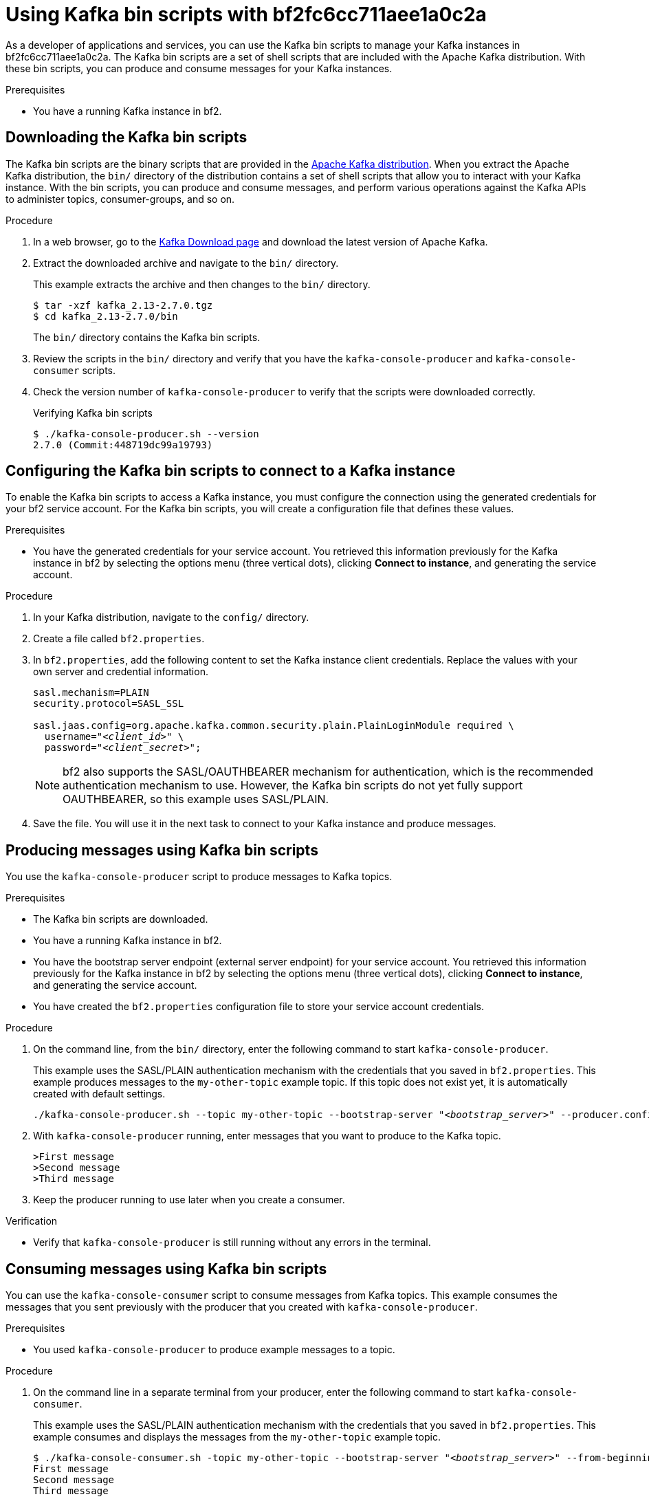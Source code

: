 ////
START GENERATED ATTRIBUTES
WARNING: This content is generated by running npm --prefix .build run generate:attributes
////


:community:
:imagesdir: ./images
:product-long: bf2fc6cc711aee1a0c2a
:product: bf2
// Placeholder URL, when we get a HOST UI for the service we can put it here properly
:service_url: https://localhost:1234/
:property-file-name: bf2.properties

////
END GENERATED ATTRIBUTES
////

[id="chap-kafka-bin-scripts"]
= Using Kafka bin scripts with {product-long}
ifdef::context[:parent-context: {context}]
:context: using-kafka-bin-scripts

// Purpose statement for the assembly
[role="_abstract"]
As a developer of applications and services, you can use the Kafka bin scripts to manage your Kafka instances in {product-long}.
The Kafka bin scripts are a set of shell scripts that are included with the Apache Kafka distribution.
With these bin scripts, you can produce and consume messages for your Kafka instances.

.Prerequisites
ifndef::community[]
* You have a Red Hat account.
endif::[]
* You have a running Kafka instance in {product}.

ifdef::qs[]
[#description]
Learn how to use Kafka bin scripts to interact with a Kafka instance in {product-long}.

[#introduction]
Welcome to the {product-long} Kafka bin scripts quick start. In this quick start, you'll learn how to use the Kafka bin scripts to produce and consume messages for your Kafka instances in {product}.
endif::[]

[id="proc-downloading-kafka-bin-scripts_{context}"]
== Downloading the Kafka bin scripts

The Kafka bin scripts are the binary scripts that are provided in the https://kafka.apache.org/downloads[Apache Kafka distribution]. When you extract the Apache Kafka distribution, the `bin/` directory of the distribution contains a set of shell scripts that allow you to interact with your Kafka instance. With the bin scripts, you can produce and consume messages, and perform various operations against the Kafka APIs to administer topics, consumer-groups, and so on.

ifndef::community[]
NOTE: The Kafka bin scripts are part of the open source community version of Apache Kafka. The bin scripts are not a part of {product} and are therefore not supported by Red Hat.
endif::[]

.Procedure
. In a web browser, go to the https://kafka.apache.org/downloads[Kafka Download page] and download the latest version of Apache Kafka.
. Extract the downloaded archive and navigate to the `bin/` directory.
+
--
This example extracts the archive and then changes to the `bin/` directory.
[source]
----
$ tar -xzf kafka_2.13-2.7.0.tgz
$ cd kafka_2.13-2.7.0/bin
----

The `bin/` directory contains the Kafka bin scripts.
--

. Review the scripts in the `bin/` directory and verify that you have the `kafka-console-producer` and `kafka-console-consumer` scripts.

. Check the version number of `kafka-console-producer` to verify that the scripts were downloaded correctly.
+
ifndef::qs[]
.Verifying Kafka bin scripts
endif::[]
[source]
----
$ ./kafka-console-producer.sh --version
2.7.0 (Commit:448719dc99a19793)
----

ifdef::qs[]
.Verification
. Were the Kafka bin scripts installed successfully?
endif::[]

[id="proc-configuring-kafka-bin-scripts_{context}"]
== Configuring the Kafka bin scripts to connect to a Kafka instance

To enable the Kafka bin scripts to access a Kafka instance, you must configure the connection using the generated credentials for your {product} service account. For the Kafka bin scripts, you will create a configuration file that defines these values.

.Prerequisites

* You have the generated credentials for your service account. You retrieved this information previously for the Kafka instance in {product} by selecting the options menu (three vertical dots), clicking *Connect to instance*, and generating the service account.

.Procedure

. In your Kafka distribution, navigate to the `config/` directory.

. Create a file called `{property-file-name}`.

. In `{property-file-name}`, add the following content to set the Kafka instance client credentials. Replace the values with your own server and credential information.
+
ifdef::qs[]
.Setting server and credential values
endif::[]
[source,subs="+quotes"]
----
sasl.mechanism=PLAIN
security.protocol=SASL_SSL

sasl.jaas.config=org.apache.kafka.common.security.plain.PlainLoginModule required \
  username="__<client_id>__" \
  password="__<client_secret>__";
----
+
NOTE: {product} also supports the SASL/OAUTHBEARER mechanism for authentication, which is the recommended authentication mechanism to use. However, the Kafka bin scripts do not yet fully support OAUTHBEARER, so this example uses SASL/PLAIN.

. Save the file. You will use it in the next task to connect to your Kafka instance and produce messages.

[id="proc-producing-messages-kafka-bin-scripts_{context}"]
== Producing messages using Kafka bin scripts

You use the `kafka-console-producer` script to produce messages to Kafka topics.

.Prerequisites

* The Kafka bin scripts are downloaded.
* You have a running Kafka instance in {product}.
* You have the bootstrap server endpoint (external server endpoint) for your service account. You retrieved this information previously for the Kafka instance in {product} by selecting the options menu (three vertical dots), clicking *Connect to instance*, and generating the service account.
* You have created the `{property-file-name}` configuration file to store your service account credentials.

.Procedure

. On the command line, from the `bin/` directory, enter the following command to start `kafka-console-producer`.
+
--
This example uses the SASL/PLAIN authentication mechanism with the credentials that you saved in `{property-file-name}`. This example produces messages to the `my-other-topic` example topic. If this topic does not exist yet, it is automatically created with default settings.

ifdef::qs[]
.Starting `kafka-console-producer`
endif::[]
[source,subs="+quotes,+attributes"]
----
./kafka-console-producer.sh --topic my-other-topic --bootstrap-server "__<bootstrap_server>__" --producer.config ../config/{property-file-name}
----
--

. With `kafka-console-producer` running, enter messages that you want to produce to the Kafka topic.
+
ifdef::qs[]
.Example messages to produce to the Kafka topic
endif::[]
[source]
----
>First message
>Second message
>Third message
----

. Keep the producer running to use later when you create a consumer.

.Verification
ifdef::qs[]
* Is `kafka-console-producer` still running without any errors in the terminal?
endif::[]
ifndef::qs[]
* Verify that `kafka-console-producer` is still running without any errors in the terminal.
endif::[]

[id="proc-consuming-messages-kafka-bin-scripts_{context}""]
== Consuming messages using Kafka bin scripts

You can use the `kafka-console-consumer` script to consume messages from Kafka topics. This example consumes the messages that you sent previously with the producer that you created with `kafka-console-producer`.

.Prerequisites

* You used `kafka-console-producer` to produce example messages to a topic.

.Procedure

. On the command line in a separate terminal from your producer, enter the following command to start `kafka-console-consumer`.
+
--
This example uses the SASL/PLAIN authentication mechanism with the credentials that you saved in `{property-file-name}`. This example consumes and displays the messages from the `my-other-topic` example topic.

ifdef::qs[]
.Starting `kafka-console-consumer`
endif::[]
[source,subs="+quotes,+attributes"]
----
$ ./kafka-console-consumer.sh -topic my-other-topic --bootstrap-server "__<bootstrap_server>__" --from-beginning --consumer.config ../config/{property-file-name}
First message
Second message
Third message
----
--

. If your producer is still running in a separate terminal, continue entering messages in the producer terminal and observe the messages being consumed in the consumer terminal.

.Verification
ifdef::qs[]
* Is `kafka-console-consumer` running without any errors in the terminal?
* Did `kafka-console-consumer` display the messages from the `my-other-topic` example topic?
endif::[]
ifndef::qs[]
. Verify that `kafka-console-consumer` is running without any errors in the terminal.
. Verify that `kafka-console-consumer` displays the messages from the `my-other-topic` example topic.
endif::[]


ifdef::qs[]
[#conclusion]
Congratulations! You successfully completed the {product} Kafka bin scripts quick start, and are now ready to produce and consume messages in the service.
endif::[]

ifdef::parent-context[:context: {parent-context}]
ifndef::parent-context[:!context:]
